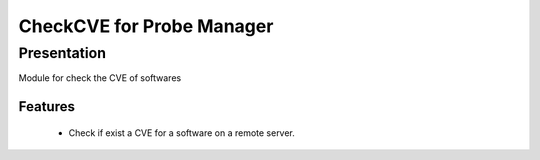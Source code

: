===========================
CheckCVE for Probe Manager
===========================

Presentation
~~~~~~~~~~~~

|Licence| |Version| |Coverage_Status|

.. image:: https://api.codacy.com/project/badge/Grade/64dc0388b44a4b75952d2b6ad3920c0c?branch=develop
   :alt: Codacy Badge
   :target: https://www.codacy.com/app/treussart/ProbeManager_CheckCVE?utm_source=github.com&amp;utm_medium=referral&amp;utm_content=treussart/ProbeManager_CheckCVE&amp;utm_campaign=Badge_Grade

.. |Licence| image:: https://img.shields.io/github/license/treussart/ProbeManager_CheckCVE.svg
.. |Version| image:: https://img.shields.io/github/tag/treussart/ProbeManager_CheckCVE.svg

.. |Coverage_Status| image:: https://coveralls.io/repos/github/treussart/ProbeManager_CheckCVE/badge.svg?branch=develop
   :target: https://coveralls.io/github/treussart/ProbeManager_CheckCVE_?branch=develop


Module for check the CVE of softwares


Features
========

 * Check if exist a CVE for a software on a remote server.
